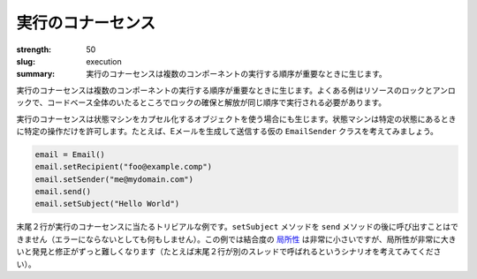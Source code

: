 実行のコナーセンス
########################

:strength: 50
:slug: execution
:summary: 実行のコナーセンスは複数のコンポーネントの実行する順序が重要なときに生じます。

.. Connascence of execution is when the order of execution of multiple components is important. Common examples include locking and unlocking resources, where locks must be acquired and released in the same order everywhere in the entire codebase. 

実行のコナーセンスは複数のコンポーネントの実行する順序が重要なときに生じます。よくある例はリソースのロックとアンロックで、コードベース全体のいたるところでロックの確保と解放が同じ順序で実行される必要があります。

.. Connascence of execution can also occur when using objects that encapsulate a state machine, and that state machine only allows certain operations in certain states. For example, consider a hypothetical ``EmailSender`` class that allows a caller to generate and send an email:

実行のコナーセンスは状態マシンをカプセル化するオブジェクトを使う場合にも生じます。状態マシンは特定の状態にあるときに特定の操作だけを許可します。たとえば、Eメールを生成して送信する仮の ``EmailSender`` クラスを考えてみましょう。

.. code-block:: python

    email = Email()
    email.setRecipient("foo@example.comp")
    email.setSender("me@mydomain.com")
    email.send()
    email.setSubject("Hello World")

.. The last two lines show a trivial example of connascence of execution. The ``setSubject`` method cannot be called after the ``send`` method (at best it will do nothing). In this example the `locality <{filename}/properties/locality.rst>`_ of the coupling is very low, but cases where the locality is very high can be much harder to find and fix (consider, for example a scenario where the last two lines are called on separate threads).

末尾２行が実行のコナーセンスに当たるトリビアルな例です。``setSubject`` メソッドを  ``send`` メソッドの後に呼び出すことはできません（エラーにならないとしても何もしません）。この例では結合度の `局所性 <{filename}/properties/locality.rst>`_ は非常に小さいですが、局所性が非常に大きいと発見と修正がずっと難しくなります（たとえば末尾２行が別のスレッドで呼ばれるというシナリオを考えてみてください）。
